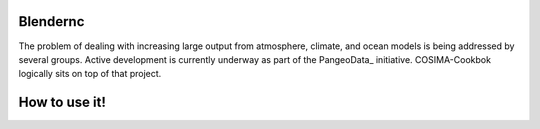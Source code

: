 =========
Blendernc
=========

The problem of dealing with increasing large output from atmosphere,
climate, and ocean models is being addressed by several groups.  
Active development is currently underway as part of
the PangeoData_ initiative.  COSIMA-Cookbok logically sits on top
of that project. 


=============
How to use it!
=============


